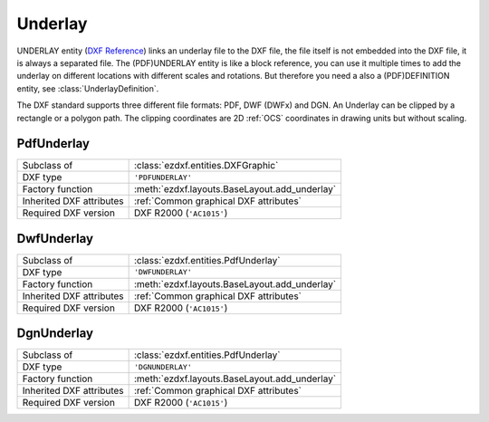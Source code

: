 Underlay
========

.. module:: ezdxf.entities

UNDERLAY entity (`DXF Reference`_) links an underlay file to the DXF file, the file itself is not embedded into the
DXF file, it is always a separated file. The (PDF)UNDERLAY entity is like a block reference, you can use it
multiple times to add the underlay on different locations with different scales and rotations. But therefore
you need a also a (PDF)DEFINITION entity, see :class:`UnderlayDefinition`.

The DXF standard supports three different file formats: PDF, DWF (DWFx) and DGN. An Underlay can be clipped by a
rectangle or a polygon path. The clipping coordinates are 2D :ref:`OCS` coordinates in drawing units but
without scaling.

.. _DXF Reference: http://help.autodesk.com/view/OARX/2018/ENU/?guid=GUID-3EC8FBCC-A85A-4B0B-93CD-C6C785959077

PdfUnderlay
-----------

======================== ==========================================
Subclass of              :class:`ezdxf.entities.DXFGraphic`
DXF type                 ``'PDFUNDERLAY'``
Factory function         :meth:`ezdxf.layouts.BaseLayout.add_underlay`
Inherited DXF attributes :ref:`Common graphical DXF attributes`
Required DXF version     DXF R2000 (``'AC1015'``)
======================== ==========================================

.. class:: PdfUnderlay

    .. attribute:: dxf.insert

        Insertion point, lower left corner of the image in :ref:`OCS`.

    .. attribute:: dxf.scale_x

        Scaling factor in x-direction (float)

    .. attribute:: dxf.scale_y

        Scaling factor in y-direction (float)

    .. attribute:: dxf.scale_z

        Scaling factor in z-direction (float)

    .. attribute:: dxf.rotation

        ccw rotation in degrees around the extrusion vector (float)

    .. attribute:: dxf.extrusion

        extrusion vector, default = ``(0, 0, 1)``

    .. attribute:: dxf.underlay_def

        Handle to the underlay definition entity, see :class:`UnderlayDefinition`

    .. attribute:: dxf.flags

        ============================== ======= ===========
        :attr:`dxf.flags`              Value   Description
        ============================== ======= ===========
        UNDERLAY_CLIPPING              1       clipping is on/off
        UNDERLAY_ON                    2       underlay is on/off
        UNDERLAY_MONOCHROME            4       Monochrome
        UNDERLAY_ADJUST_FOR_BACKGROUND 8       Adjust for background
        ============================== ======= ===========

    .. attribute:: dxf.contrast

        Contrast value (``20`` - ``100``; default = ``100``)

    .. attribute:: dxf.fade

        Fade value (``0`` - ``80``; default = ``0``)


    .. attribute:: clipping

        ``True`` or ``False`` (read/write)

    .. attribute:: on

        ``True`` or ``False`` (read/write)

    .. attribute:: monochrome

        ``True`` or ``False`` (read/write)

    .. attribute:: adjust_for_background

        ``True`` or ``False`` (read/write)

    .. attribute:: scale

        Scaling ``(x, y, z)`` tuple (read/write)

    .. attribute:: boundary_path

        Boundary path as list of vertices (read/write).

        Two vertices describe a rectangle (lower left and upper right corner), more than two vertices
        is a polygon as clipping path.

    .. attribute:: underlay_def

        Associated (PDF)DEFINITION entity. see :class:`UnderlayDefinition`.

    .. automethod:: reset_boundary_path()


DwfUnderlay
-----------

======================== ==========================================
Subclass of              :class:`ezdxf.entities.PdfUnderlay`
DXF type                 ``'DWFUNDERLAY'``
Factory function         :meth:`ezdxf.layouts.BaseLayout.add_underlay`
Inherited DXF attributes :ref:`Common graphical DXF attributes`
Required DXF version     DXF R2000 (``'AC1015'``)
======================== ==========================================

.. class:: DwfUnderlay

DgnUnderlay
-----------

======================== ==========================================
Subclass of              :class:`ezdxf.entities.PdfUnderlay`
DXF type                 ``'DGNUNDERLAY'``
Factory function         :meth:`ezdxf.layouts.BaseLayout.add_underlay`
Inherited DXF attributes :ref:`Common graphical DXF attributes`
Required DXF version     DXF R2000 (``'AC1015'``)
======================== ==========================================

.. class:: DgnUnderlay
